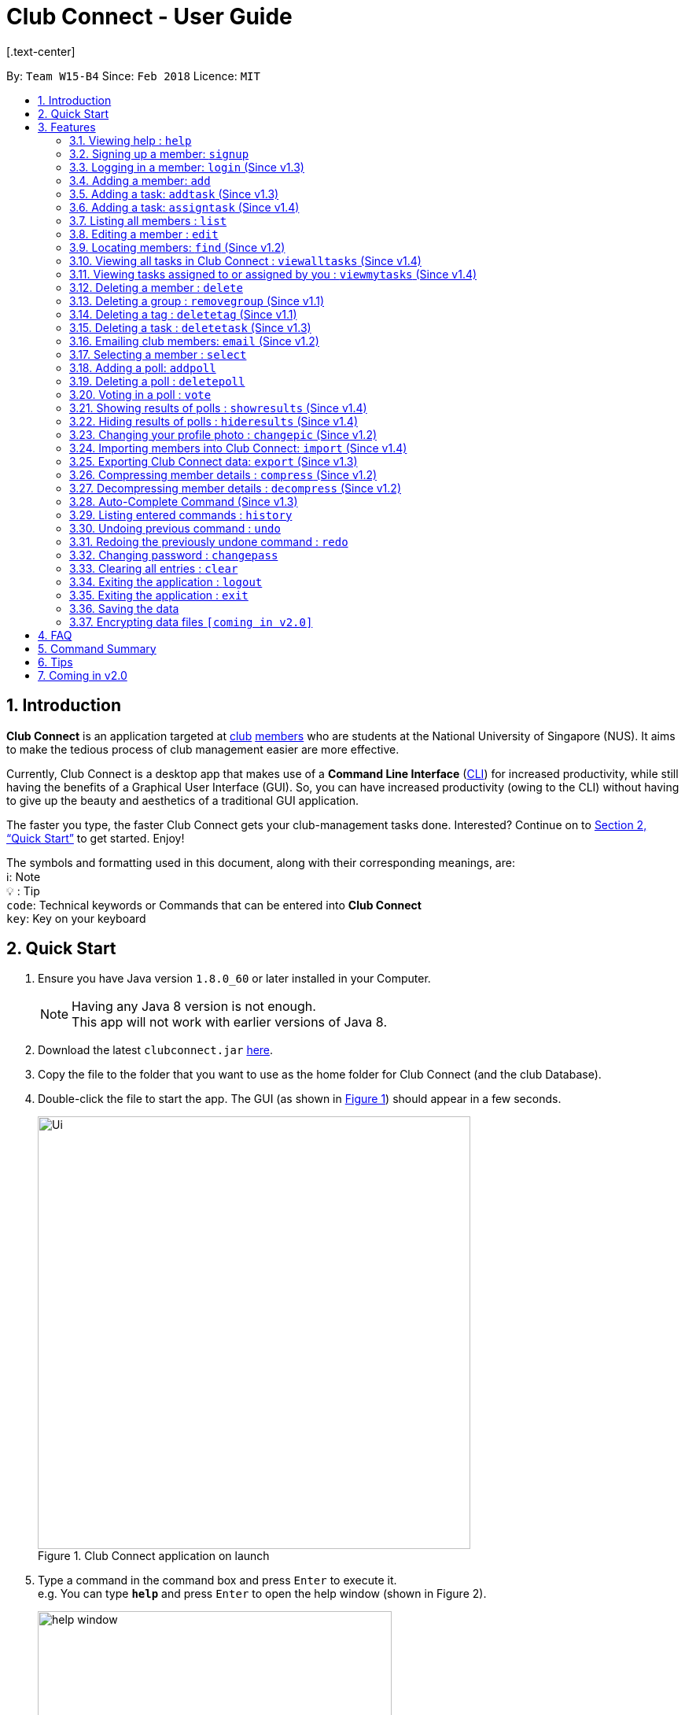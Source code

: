 = Club Connect - User Guide
[.text-center]
:toc:
:toc-title:
:toc-placement: preamble
:sectnums:
:imagesDir: images
:stylesDir: stylesheets
:xrefstyle: full
:experimental:
ifdef::env-github[]
:tip-caption: :bulb:
:note-caption: :information_source:
:format-caption:
endif::[]
:repoURL: https://github.com/CS2103JAN2018-W15-B4/main

By: `Team W15-B4`      Since: `Feb 2018`      Licence: `MIT`

== Introduction

*Club Connect* is an application targeted at <<DeveloperGuide#club,club>> <<DeveloperGuide#member,members>> who are students at the National University of Singapore (NUS). It aims to make the tedious process of club management easier are more effective.

Currently, Club Connect is a desktop app that makes use of a *Command Line Interface* (<<DeveloperGuide#cli,CLI>>) for increased productivity, while still having the benefits of a Graphical User Interface (GUI). So, you can have increased productivity (owing to the CLI) without having to give up the beauty and aesthetics of a traditional GUI application.

The faster you type, the faster Club Connect gets your club-management tasks done. Interested? Continue on to <<Quick Start>> to get started. Enjoy!

The symbols and formatting used in this document, along with their corresponding meanings, are: +
ℹ️: Note +
  💡  : Tip +
`code`: Technical keywords or Commands that can be entered into *Club Connect* +
kbd:[key]: Key on your keyboard +

== Quick Start

.  Ensure you have Java version `1.8.0_60` or later installed in your Computer.
+
[NOTE]
Having any Java 8 version is not enough. +
This app will not work with earlier versions of Java 8.
+
.  Download the latest `clubconnect.jar` link:{https://github.com/CS2103JAN2018-W15-B4/main}/releases[here].
.  Copy the file to the folder that you want to use as the home folder for Club Connect (and the club Database).
.  Double-click the file to start the app. The GUI (as shown in <<launch-app, Figure 1>>) should appear in a few seconds.
+
[[launch-app]]
[.text-center]
.Club Connect application on launch
image::Ui.png[width="550"]
+
.  Type a command in the command box and press kbd:[Enter] to execute it. +
e.g. You can type *`help`* and press kbd:[Enter] to open the help window (shown in Figure 2).
+
[[help-window]]
[.text-center]
.Club Connect Help window
image::help-window.png[height="450"]
+
.  Some other example commands that you can try are:

* *`list`* : lists all members of the club on the left pane
* *`add`*`n/John Doe p/98765432 e/johnd@example.com m/A1234567H` : adds a member named `John Doe` to your Club Connect members list
* *`delete`*`3` : deletes the 3rd member shown in the current list
* *`exit`* : exits the Club Connect app

.  Continue to the next section, <<Features>>, for details of each command and its usage.

[[Features]]
== Features

====
*Command Format*

* Words in `UPPER_CASE` are the parameters to be supplied by the user. For example, in `add n/NAME`, `NAME` is a parameter which can be used as `add n/John Doe` or `add n/Jane Doe`.
* Items in square brackets are optional e.g `n/NAME [t/TAG]` can be used as `n/John Doe t/President` or as `n/John Doe`.
* Items with `…`​ after them can be used multiple times including zero times e.g. `[t/TAG]...` can be used as `{nbsp}` (i.e. 0 times), `t/Treasurer`, `t/Captain t/Goalkeeper` etc.
* Parameters can be in any order e.g. if the command specifies `n/NAME p/PHONE_NUMBER`, `p/PHONE_NUMBER n/NAME` is also acceptable.
====

=== Viewing help : `help`

Opens the Club Connect help window (see <<help-window,Figure 2>>). +
Format : `help` +
Aliases : `h`, `info`

=== Signing up a member: `signup`
Signs up a member to Club Connect. +
Format: `signup n/NAME p/PHONE_NUMBER e/EMAIL m/MATRIC_NUMBER [t/TAG]...` +
Alias: `register` +
[TIP]
A member can have any number of tags (including 0).

****
* You must not specify a group while signing up.
* The member who signed up will be automatically be added to a group named exco.
****

Example: `signup n/Alan Walker p/97456895 e/alanw@gmail.com m/A0156489C t/President`

=== Logging in a member: `login` (Since v1.3)
Logs in a member to Club Connect. +
Format: `login u/USERNAME pw/PASSWORD` +
Alias: `signin`

Example: `login u/JohnDoe pw/pass1234`

=== Adding a member: `add`

Adds a member to Club Connect. +
Format: `add n/NAME p/PHONE_NUMBER e/EMAIL m/MATRIC_NUMBER [g/GROUP] [t/TAG]...` +
Aliases: `a`, `insert` +

[TIP]
A member can have any number of tags (including 0).
[TIP]
The `group` attribute is an optional attribute.
A member will be assigned to the default group `Member` if no group is specified in the command.
[TIP]
A group must be non-empty and should only contain alphanumeric characters, without white-spaces.

Examples:

* `add n/John Doe p/98765432 e/johnd@example.com m/A1234567H`
* `add n/Betsy Crowe p/95462159 e/betsycrowe@u.nus.edu m/A0145625K g/Logistics t/Head`

=== Adding a task: `addtask` (Since v1.3)

Adds a task to Club Connect. +
Format: `addtask desc/DESCRIPTION d/DUE_DATE ti/TIME` +
Aliases: `addt`, `task`

*****
* The `date` and `time` attributes must be valid dates and time (in 24-hour format).
* By default, the `Assignor` and `Assignee` of the task is the member that is currently logged in. This cannot be changed.
* If you wish to assign taks to other members in the capacity of an Exco member, use the `assigntask` command.
* The default `Status` given to a newly created task is `Yet to Begin`. This can be updated using the `changetaskstatus` command.
*****

[NOTE]
Duplicate tasks are not allowed.

Examples:

* `addtask desc/Book PGP Function Room 3 d/02/04/2018 ti/19:00`
* `addtask desc/Buy Food d/03.04.2018 ti/15:00`

=== Adding a task: `assigntask` (Since v1.4)

Adds a task to Club Connect and assigns it to a member. +
Format: `assigntask desc/DESCRIPTION d/DUE_DATE ti/TIME n/NAME` +
Alias: `assignt`

*****
* The `date` and `time` attributes must be valid dates and time (in 24-hour format).
* The member who the task is meant to be assigned to must exist in the club book.
* The default `Status` given to a newly created task is `Yet to Begin`. This can be updated using the `changetaskstatus` command.
*****
[NOTE]
Duplicate tasks are not allowed.

This command assigns the task to the member based on the entered `NAME`.

Examples:

* `assigntask desc/Book PGP Function Room 3 d/02/04/2018 ti/19:00 n/Bernice Yu`
* `assigntask desc/Buy Food d/03.04.2018 ti/15:00 n/David Li`

=== Listing all members : `list`

Shows a list of all members in Club Connect. +
Format: `list` +
Alias: `l`

=== Editing a member : `edit`

Edits the details of an existing member in Club Connect. +
Format: `edit INDEX [n/NAME] [p/PHONE] [e/EMAIL] [m/MATRIC_NUMBER] [g/GROUP] [t/TAG]...` +
Aliases: `e`, `update`

****
* Edits the member at the specified `INDEX`. The index refers to the index number shown in the last member listing. The index *must be a positive integer* 1, 2, 3, ...
* At least one of the optional fields must be provided.
* Existing values will be updated to the input values.
* You can remove a member from a group by editing the person's group to `member` as it is the default group in Club Connect.
* You cannot remove a member from a group by typing `g/` without specifying any group after it as GROUP must comply with the requirements of a valid group name.
* When editing tags, the existing tags of the member will be removed i.e adding of tags is not cumulative.
* You can remove all the member's tags by typing `t/` without specifying any tags after it.
****

Examples:

* `edit 1 p/91234567 e/johndoe@example.com` +
Edits the phone number and email address of the 1st member in the list to `91234567` and `johndoe@example.com` respectively.
* `edit 2 n/Betsy Crower t/` +
Edits the name of the 2nd member to `Betsy Crower` and clears all existing tags.
* `edit 3 g/finance` +
Edits the group of the 3rd member to be `finance`.

=== Locating members: `find` (Since v1.2)

Finds members whose names contain any of the given keywords. +
Format: `find [PREFIX] KEYWORD [MORE_KEYWORDS]` +
Aliases: `f`, `search` +
Allowed `PREFIX`: +
n/ = `NAME` +
p/ = `PHONE NUMBER` +
e/ = `EMAIL` +
m/ = `MATRIC NUMBER` +
g/ = `GROUP` +
t/ = `TAG` +

****
* An additional `PREFIX` can be stated after `find` to narrow search to a particular field. e.g e/ for email
* If no `PREFIX` is stated, all member fields will be searched.
* The search is case insensitive. e.g `hans` will match `Hans`.
* The order of the keywords does not matter. e.g. `Hans Bo` will match `Bo Hans`.
* Partial matches will be matched e.g. `Han` will match `Hans`.
* Persons matching at least one keyword will be returned (i.e. `OR` search). e.g. `Hans Bo` will return `Hans Gruber`, `Bo Yang`.
****

Examples:

* `find John` +
Returns `john` and `John Doe`.
* `find Betsy Tim John` +
Returns all members having names containing `Betsy`, `Tim`, or `John`.
* `find g/ logistics` +
Returns all members in the logistics `group`
* `find p/ 123` +
Returns any member having phone number containing 123.

=== Viewing all tasks in Club Connect : `viewalltasks` (Since v1.4)

Displays all the tasks created/assigned in Club Connect. This is a command that can be used by `EXCO` members to monitor all the tasks in the club. +
Format: `viewalltasks` +
Alias: `alltasks`

[NOTE]
This command can only be invoked by `EXCO` members.

=== Viewing tasks assigned to or assigned by you : `viewmytasks` (Since v1.4)

Display all tasks created/assigned by the currently member in Club Connect. +
The main purpose of this command is to enable `EXCO` members to toggle between all tasks and those related to them. +
Format: `viewmytasks` +
Alias: `mytasks`

=== Deleting a member : `delete`

Deletes the specified member from the address book. +
Format: `delete INDEX` +
Aliases: `del`, `rm`, `remove`

****
* Deletes the member at the specified `INDEX`.
* The index refers to the index number shown in the most recent listing.
* The index *must be a positive integer* 1, 2, 3, ...
****

Examples:

* `list` +
`delete 2` +
Deletes the 2nd member in the member listing.
* `find Betsy` +
`delete 1` +
Deletes the 1st member in the results of the `find` command.

=== Deleting a group : `removegroup` (Since v1.1)

Deletes the specified group from the address book. +
Format: `removegroup g/GROUP` +
Aliases: `rmgroup`, `delgroup`
****
* Deletes the specified group from the addressbook.
* Once the group is deleted, all members who were part of the group will be assigned to the default group `member`.
* The group must not be a mandatory group (`member`) as that is the default group.
* The group must exist in the addressbook.
* The group must be in valid format (i.e. no white-spaces and non-empty).
****

Examples:

* `removegroup g/logistics` +
Deletes the `logistics` group in the address book.

=== Deleting a tag : `deletetag` (Since v1.1)

Deletes the specified tag for all members in the Club Connect. +
Format: `deletetag t/TAG` +
Aliases: `rmtag`, `deltag`

****
* Deletes the specified tag from Club Connect.
* Deletes the specified tag for all members tagged with it in Club Connect.
****

Examples:

* `deletetag t/Treasurer` +
Deletes the `Treasurer` tag for all members tagged with `Treasurer` in Club Connect.

=== Deleting a task : `deletetask` (Since v1.3)

Deletes the specified task from the club book. +
Format: `deletetask INDEX` +
Aliases: `deltask`, `rmtask`

****
* Deletes the task at the specified `INDEX`.
* The index refers to the index number shown in the most recent listing.
* The index *must be a positive integer* 1, 2, 3, ...
****

Examples:

* `viewmytasks` +
`deletetask 2` +
Deletes the 2nd task in the results of the `viewmytasks` command.
* `viewalltasks` +
`deletetask 1` +
Deletes the 1st task in the results of the `viewalltasks` command.

=== Emailing club members: `email` (Since v1.2)

Opens up the chosen mail client's 'Compose Message' page in the system's default web browser with the relevant fields filled-in. The recipients will be the members that belong to the chosen `Group` or `Tag`.  +
Format: `email g/GROUP OR t/TAG c/CLIENT [s/SUBJECT] [b/BODY]` +
Alias: `mail`

[NOTE]
Club Connect currently only supports Gmail and Outlook mail clients.

[NOTE]
Emails can only be sent to members belonging to EITHER a Group OR a Tag. Club Connect currently doesn't support sending emails to members belonging to BOTH a Group and a Tag.

****
* Opens up the mail client's URL in the default web browser e.g. Google Chrome
* A Group AND a Tag is not considered valid input
* The Group (or Tag) must exist in the club book
* The Group (or Tag) must be in valid format
****

Examples:

* `email g/logistics c/gmail s/Meeting Minutes` +
Opens up the Compose Message page of Gmail with the `Subject` field filled-in. The recipients are all the members that belong to the `logistics` group.
* `email t/projectHead c/outlook` +
Opens up the Compose Message page of Outlook with blank `Subject` and `Body` fields. The recipients are all the members that are tagged with `projectHead`.

=== Selecting a member : `select`

Selects the member identified by the index number used in the most recent member listing. +
Format: `select INDEX` +
Aliases: `s`, `show`

****
* Selects the member and loads the Google search page the member at the specified `INDEX`.
* The index refers to the index number shown in the most recent listing.
* The index *must be a positive integer* `1, 2, 3, ...`
****

Examples:

* `list` +
`select 2` +
Selects the 2nd member in the address book.
* `find Betsy` +
`select 1` +
Selects the 1st member in the results of the `find` command.

=== Adding a poll: `addpoll`

Adds a poll to Club Connect. +
Format: `addpoll q/QUESTION ans/ANSWER [ans/ANSWER]...` +
Aliases: `addp`, `poll`

****
* A poll must have 1 question.
* A poll must have at least 1 answer.
* Questions and answers must be non-empty.
****
Examples:

* `addpoll p/Which day should be Free Ice-Cream Day? ans/Monday ans/Wednesday ans/Friday` +
Creates a poll asking members to select which day Free Ice-Cream Day should be.
The options to choose from are Monday, Wednesday and Friday.
* `addpoll n/Where should the annual meeting be held? ans/I-Cube ans/LT7` +
Creates a poll asking members to choose where the annual meeting should be held.
The answers to choose from are I-Cube and LT7.

=== Deleting a poll : `deletepoll`

Deletes the specified poll from the Club Connect. +
Format: `deletepoll INDEX` +
Aliases: `rmpoll`, `delpoll`

****
* Deletes the poll at the specified `INDEX`.
* The index refers to the index number shown in the most recent poll listing.
* The index *must be a positive integer* 1, 2, 3, ...
****

Examples:

* `deletepoll 2` +
Deletes the 2nd poll in the poll listing.

=== Voting in a poll : `vote`

Votes for the specified answer in the specified poll in Club Connect . +
Format: `vote POLL_INDEX ANSWER_INDEX` +
Alias: `vpoll`

****
* The POLL_INDEX refers to the index number shown in the most recent poll listing.
* The ANSWER_INDEX refers to one of the index number of the answers of the specified poll.
* The indices *must be positive integers* 1, 2, 3, ...
* Polls voted by logged in member will not be visible in the poll list unless logged in as an `EXCO` member
****

Examples:

* `vote 1 2` +
Votes for the 2nd answer in the 1st poll of the poll listing
* `vote 5 1` +
Votes for the 1st answer in the 5th poll of the poll listing

=== Showing results of polls : `showresults` (Since v1.4)

Displays the results of polls in Club Connect. This is a command that can be used by `EXCO` members to monitor all the polls in the club. +
Results include number of voters for each answer of a poll and total number of voters who took part in the poll. Results are anonymous. +
Format: `showresults` +
Alias: `showres`

[NOTE]
This command can only be invoked by `EXCO` members.

=== Hiding results of polls : `hideresults` (Since v1.4)

Hides the results of all polls in Club Connect. This is a command that can be used by `EXCO` members to remove clutter from poll results. +
Format: `hideresults` +
Alias: `hideres`

[NOTE]
This command can only be invoked by `EXCO` members.

=== Changing your profile photo : `changepic` (Since v1.2)

Changes the photo displayed on your profile to the specified photo.
Format: 'changepic PHOTO_PATH` +
Aliases: `pic`, `profilepic`

****
* PHOTO_PATH must be an absolute path to the photo.
  To get the abolute path, right-click on the photo file and select Properties.
  The location field specifies the absolute location of the photo.
  To meet the correct format for this command, add the complete name of the photo file to this location.
* This command is only guaranteed to work for ,jpeg, .jpg, and .png files.
****

Examples:

* `changepic C:/Users/John Doe/Desktop/john_doe.jpg` +
Changes your profile picture to the "john_doe.jpg" image on `John Doe` 's Desktop.
* `changepic C:/Users/Admin/Downloads/CathyRay.png` +
Changes your profile picture to the "CathyRay.png" image in your Downloads folder.

=== Importing members into Club Connect: `import` (Since v1.4)

Imports the details of all members in the specified CSV file into Club Connect.
Format: 'import CSV_FILE_PATH` +
Alias: `imp`

****
* CSV_FILE_PATH must be an absolute path to the CSV file.
* The CSV file should organise its data in the format required by the Club Connect application (see <<Tips>>).
* In order for this command to work correctly, ensure that none of the members have double quoutes (") in any of their data.
****

[NOTE]
You can save a Microsoft Excel spreadsheet as a CSV file by changing the file extension while saving.

Examples:

* `import C:/Users/John Doe/Desktop/members.csv` +
Imports all members in the "club.csv" file on `John Doe` 's Desktop to Club Connect.

=== Exporting Club Connect data: `export` (Since v1.3)

Exports the data of all members in Club Connect to a <<DeveloperGuide#csv,CSV>> file.
Format: 'export CSV_FILE_PATH` +
Alias: `exp`

****
* CSV_FILE_PATH must be an absolute path to the CSV file.
* In order for this command to work correctly, ensure that none of the members have double quoutes (") in any of their data.
* A new CSV file with the specified name is created if it does not already exist.
* If the CSV file already exists, then the member data is added to the end of the file (i.e. it does not overwrite the existing file).
****

[NOTE]
You can import the exported CSV file in Microsoft Excel to get an even better view of the data.

Examples:

* `export C:/Users/John Doe/Desktop/club.csv` +
Exports all members in Club Connect to "club.csv" file on `John Doe` 's Desktop.

=== Compressing member details : `compress` (Since v1.2)

Compresses the details of members in the contact list +
Format: `compress` +
Alias: `comp`


****
* No changes if member details are already compressed
* Use this to remove clutter in contact list
****

=== Decompressing member details : `decompress` (Since v1.2)

Decompresses the details of members in the contact list +
Format: `decompress` +
Alias: `decomp`

****
* No changes if member details are already decompressed
* Use this to see more detailed information of members in contact list
****

=== Auto-Complete Command (Since v1.3)
Auto-completes the command on pressing the kbd:[TAB] key. Cycles through all possible commands based on user input.

=== Listing entered commands : `history`

Lists all the commands that you have entered in reverse chronological order. +
Format: `history` +
Alias: `his`

[NOTE]
====
Pressing the kbd:[&uarr;] and kbd:[&darr;] arrows will display the previous and next input respectively in the command box.
====

// tag::undoredo[]
=== Undoing previous command : `undo`

Restores Club Connect to the state before the previous _undoable_ command was executed. +
Format: `undo` +
Alias: `u`

[NOTE]
====
Undoable commands: those commands that modify Club Connect's content (`add`, `delete`, `edit` and `clear`).
====

Examples:

* `delete 1` +
`list` +
`undo` (reverses the `delete 1` command) +

* `select 1` +
`list` +
`undo` +
The `undo` command fails as there are no undoable commands executed previously.

* `delete 1` +
`clear` +
`undo` (reverses the `clear` command) +
`undo` (reverses the `delete 1` command) +

=== Redoing the previously undone command : `redo`

Reverses the most recent `undo` command. +
Format: `redo` +
Alias: `r`

Examples:

* `delete 1` +
`undo` (reverses the `delete 1` command) +
`redo` (reapplies the `delete 1` command) +

* `delete 1` +
`redo` +
The `redo` command fails as there are no `undo` commands executed previously.

* `delete 1` +
`clear` +
`undo` (reverses the `clear` command) +
`undo` (reverses the `delete 1` command) +
`redo` (reapplies the `delete 1` command) +
`redo` (reapplies the `clear` command) +
// end::undoredo[]

=== Changing password : `changepass`

Changes your password, if you are logged in.

Format: `changepass u/USERNAME pw/OLD_PASSWORD npw/NEW_PASSWORD` +
Alias: `changepw`

****
* Members are only able to change their own password.
* Exco members can change the password of any member. The member is indicated by their username.
****

Examples:

* changepass u/A0123456H pw/password npw/pword
Changes the password of the member with username `A0123456H` to `pword`.


=== Clearing all entries : `clear`

Clears all entries from Club Connect. +
Format: `clear` +
Aliases: `c`, `erase`

=== Exiting the application : `logout`

Logouts out the user from Club Connect. +
Format: `logout` +
Alias: `signout`

=== Exiting the application : `exit`

Exits the Club Connect application. +
Format: `exit` +
Aliases: `q`, `quit`

=== Saving the data

Club Connect data is saved in the hard disk automatically after any command that changes the data. +
There is no need to save manually.

// tag::dataencryption[]
=== Encrypting data files `[coming in v2.0]`

Encrypts the file in the hard disk that contains data from the Club Connect application. +
Format: `encrypt`
_{explain how the user can enable/disable data encryption}_
// end::dataencryption[]
[NOTE]
====
Encryption is the process of encoding information in such a way that only authorized parties can access it and others cannot.  +
Encrypting Club Connect's data files ensures that others will not be able to read members' information if they open the files.
====

<br/>

[TIP]
To further increase your efficiency while using Club Connect, check out <<Tips>>.

== FAQ

*Q*: How do I transfer my data to another Computer? +
*A*: Install the app in the other computer and overwrite the empty data file it creates with the file that contains the data of your previous Club Connect folder.

== Command Summary

* *Add* `add n/NAME p/PHONE_NUMBER e/EMAIL m/MATRIC_NUMBER g/GROUP [t/TAG]...` +
e.g. `add n/James Jerome p/22224444 e/jamesjerome@example.com m/A1234567H g/publicity`
* *Add Task* : `addtask desc/DESCRIPTION d/DUE_DATE ti/TIME` +
e.g. `addtask desc/Buy Confetti d/03.04.2018 ti/19:00`
* *Assign Task* : `assigntask desc/DESCRIPTION d/DUE_DATE ti/TIME n/NAME` +
e.g. `assigntask desc/Buy Confetti d/03.04.2018 ti/19:00 n/Bernice Yu`
* *Clear* : `clear`
* *Delete* : `delete INDEX` +
e.g. `delete 3`
* *Edit* : `edit INDEX [n/NAME] [p/PHONE_NUMBER] [e/EMAIL] [m/MATRIC_NUMBER] [g/GROUP] [t/TAG]...` +
e.g. `edit 2 n/James Lee e/jameslee@example.com`
* *Delete Group* : `removegroup g/GROUP` +
e.g. `removegroup g/Publicity`
* *Delete Tag* : `deletetag t/TAG` +
e.g. `deletetag t/EventHelper`
* *Delete Task* : `deletetask INDEX` +
e.g. `deletetask 2`
* *Import members into Club Connect* : `import` +
e.g. `import C:/Users/Admin/Desktop/members.csv`
* *Export Club Connect data* : `export` +
e.g. `export C:/Users/John Doe/Downloads/ClubConnectMembers.csv`
* *Find* : `find KEYWORD [MORE_KEYWORDS]` +
e.g. `find James Jacob`
* *Email* : `email g/GROUP OR t/TAG c/CLIENT [s/SUBJECT] [b/BODY]` +
e.g. `email g/marketing c/outlook s/Test Subject b/Test Body`
* *List* : `list`
* *View All Tasks* : `viewalltasks`
* *View My Tasks* : `viewmytasks`
* *Help* : `help`
* *Select* : `select INDEX` +
e.g.`select 2`
* *Add Poll* `addpoll q/QUESTION ans/ANSWER [ans/ANSWER]...` +
e.g. `addpoll n/Where should the annual meeting be held? ans/I-Cube ans/LT7`
* *Delete Poll* `deletepoll INDEX` +
e.g. `deletepoll 2`
* *Vote in a Poll* `vote POLL_INDEX ANSWER_INDEX` +
e.g. `vote 10 2`
* *Show results of polls* : `showresults`
* *Hide results of polls* : `hideresults`
* *Change Display Picture* : `changepic PHOTO_PATH` +
e.g. `changepic C:/Users/John Doe/Desktop/john_doe.jpg` +
* *Compress Member Details* : `compress`
* *Decompress Member Details* : `decompress`
* *History* : `history`
* *Undo* : `undo`
* *Redo* : `redo`

== Tips

Not satisfied with your productivity while using Club Connect? Can't remember the command names? Here are some tips to fix that:

* *Command shortcuts*
* Lorem Ipsum
* CSV format for 'import'

== Coming in v2.0

* *Encrypt data files* : `encrypt` +
Encryption is the process of encoding information in such a way that only authorized parties can access it and others cannot.  +
By encrypting Club Connect's data files, you can ensure that others will not be able to read members' information if they open the files. Do note, however, that this may slightly affect performance.

* *Chat with any member* : `chat INDEX` +
You can message other members in real time without ever needing to leave the Club Connect application.

* *Group Chats* : `gchat GROUP_NAME` +
Tired of sending the same message to multiple members? The *Group Chat* feature allows you to have conversations as a group so that everyone is kept in the loop.

* *Submit anonymous feedback* : `feedback` +
Not satisfied with certain aspects of the club? Afraid to speak up? +
Fret not, Club Connect provides you with a platform to voice your opinions. And yes, we guarantee your anonymity.

